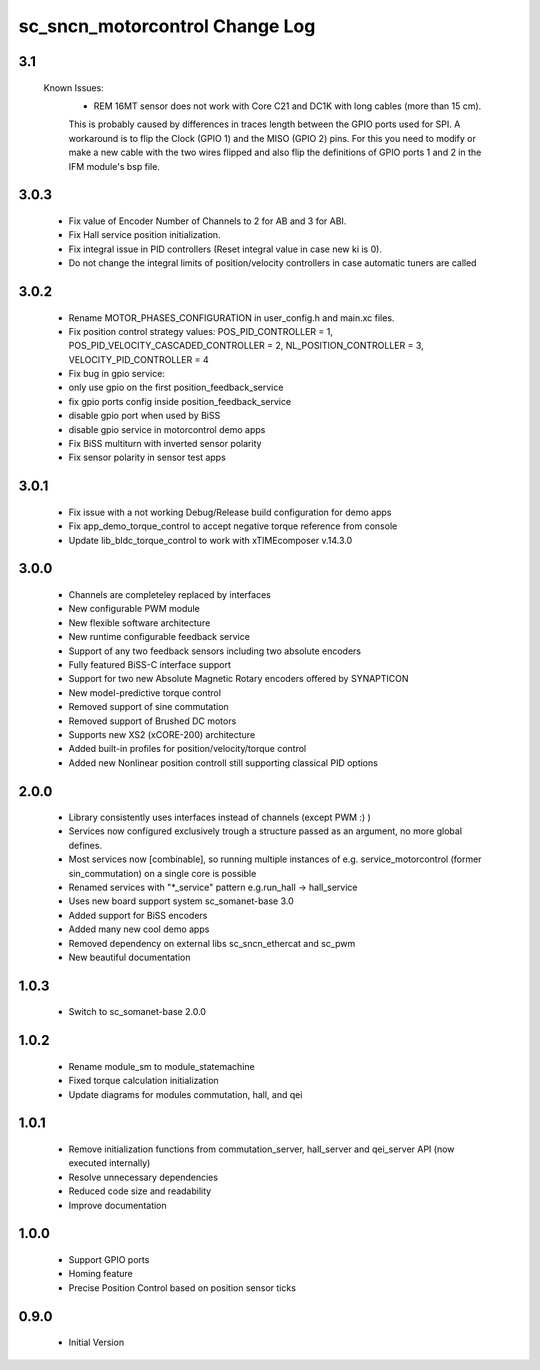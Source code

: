 sc_sncn_motorcontrol Change Log
===============================

3.1
---

  Known Issues:
    * REM 16MT sensor does not work with Core C21 and DC1K with long cables (more than 15 cm).

    This is probably caused by differences in traces length between the GPIO ports used for SPI. A workaround is to flip the Clock (GPIO 1) and the MISO (GPIO 2) pins. For this you need to modify or make a new cable with the two wires flipped
    and also flip the definitions of GPIO ports 1 and 2 in the IFM module's bsp file.


3.0.3
-----

  * Fix value of Encoder Number of Channels to 2 for AB and 3 for ABI.
  * Fix Hall service position initialization.
  * Fix integral issue in PID controllers (Reset integral value in case new ki is 0).
  * Do not change the integral limits of position/velocity controllers in case automatic tuners are called

3.0.2
-----

  * Rename MOTOR_PHASES_CONFIGURATION in user_config.h and main.xc files.
  * Fix position control strategy values: POS_PID_CONTROLLER = 1, POS_PID_VELOCITY_CASCADED_CONTROLLER = 2, NL_POSITION_CONTROLLER = 3, VELOCITY_PID_CONTROLLER = 4
  * Fix bug in gpio service:
  * only use gpio on the first position_feedback_service
  * fix gpio ports config inside position_feedback_service
  * disable gpio port when used by BiSS
  * disable gpio service in motorcontrol demo apps
  * Fix BiSS multiturn with inverted sensor polarity
  * Fix sensor polarity in sensor test apps


3.0.1
-----

  * Fix issue with a not working Debug/Release build configuration for demo apps
  * Fix app_demo_torque_control to accept negative torque reference from console
  * Update lib_bldc_torque_control to work with xTIMEcomposer v.14.3.0

3.0.0
-----

  * Channels are completeley replaced by interfaces
  * New configurable PWM module
  * New flexible software architecture
  * New runtime configurable feedback service 
  * Support of any two feedback sensors including two absolute encoders
  * Fully featured BiSS-C interface support
  * Support for two new Absolute Magnetic Rotary encoders offered by SYNAPTICON
  * New model-predictive torque control
  * Removed support of sine commutation 
  * Removed support of Brushed DC motors
  * Supports new XS2 (xCORE-200) architecture  
  * Added built-in profiles for position/velocity/torque control
  * Added new Nonlinear position controll still supporting classical PID options
 
2.0.0
-----

  * Library consistently uses interfaces instead of channels (except PWM :) )
  * Services now configured exclusively trough a structure passed as an argument, no more global defines.
  * Most services now [combinable], so running multiple instances of e.g. service_motorcontrol (former sin_commutation) on a single core is possible
  * Renamed services with "*_service" pattern e.g.run_hall -> hall_service
  * Uses new board support system sc_somanet-base 3.0
  * Added support for BiSS encoders
  * Added many new cool demo apps
  * Removed dependency on external libs sc_sncn_ethercat and sc_pwm
  * New beautiful documentation

1.0.3
-----

  * Switch to sc_somanet-base 2.0.0

1.0.2
------

  * Rename module_sm to module_statemachine
  * Fixed torque calculation initialization 
  * Update diagrams for modules commutation, hall, and qei 

1.0.1
-----

  * Remove initialization functions from commutation_server, hall_server and qei_server API (now executed internally)
  * Resolve unnecessary dependencies
  * Reduced code size and readability
  * Improve documentation

1.0.0
-----

  * Support GPIO ports
  * Homing feature
  * Precise Position Control based on position sensor ticks
  
0.9.0
-----

  * Initial Version



